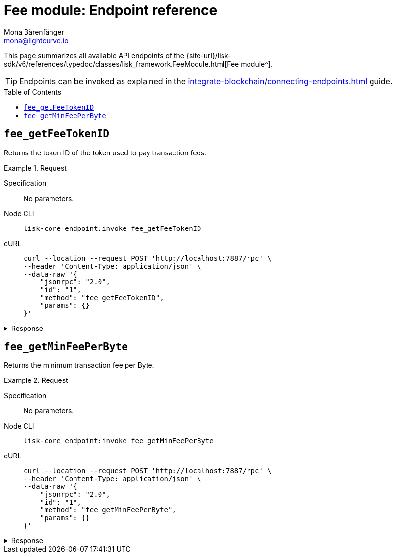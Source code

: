 = Fee module: Endpoint reference
Mona Bärenfänger <mona@lightcurve.io>
// Settings
:toc: preamble
//URLs
:url_typedoc_fee: {site-url}/lisk-sdk/v6/references/typedoc/classes/lisk_framework.FeeModule.html
//Project URLs
:url_integrate_endpoints: integrate-blockchain/connecting-endpoints.adoc

This page summarizes all available API endpoints of the {url_typedoc_fee}[Fee module^].

TIP: Endpoints can be invoked as explained in the xref:{url_integrate_endpoints}[] guide.

== `fee_getFeeTokenID`
Returns the token ID of the token used to pay transaction fees.

.Request
[tabs]
=====
Specification::
+
--
No parameters.
--
Node CLI::
+
--
[source,bash]
----
lisk-core endpoint:invoke fee_getFeeTokenID
----

--
cURL::
+
--
[source,bash]
----
curl --location --request POST 'http://localhost:7887/rpc' \
--header 'Content-Type: application/json' \
--data-raw '{
    "jsonrpc": "2.0",
    "id": "1",
    "method": "fee_getFeeTokenID",
    "params": {}
}'
----
--
=====

.Response
[%collapsible]
====
.Example output
[source,json]
----
{"tokenID":"0000000100000000"}
----
====

== `fee_getMinFeePerByte`
Returns the minimum transaction fee per Byte.

.Request
[tabs]
=====
Specification::
+
--
No parameters.
--
Node CLI::
+
--
[source,bash]
----
lisk-core endpoint:invoke fee_getMinFeePerByte
----

--
cURL::
+
--
[source,bash]
----
curl --location --request POST 'http://localhost:7887/rpc' \
--header 'Content-Type: application/json' \
--data-raw '{
    "jsonrpc": "2.0",
    "id": "1",
    "method": "fee_getMinFeePerByte",
    "params": {}
}'
----
--
=====

.Response
[%collapsible]
====
.Example output
[source,json]
----
{ "minFeePerByte": 1000 }
----
====

